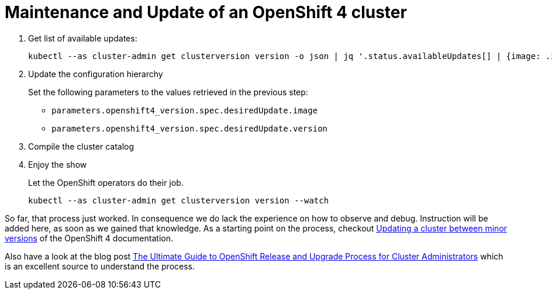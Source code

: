 = Maintenance and Update of an OpenShift 4 cluster

. Get list of available updates:
+
[source,console]
----
kubectl --as cluster-admin get clusterversion version -o json | jq '.status.availableUpdates[] | {image: .image, version: .version}'
----
       
. Update the configuration hierarchy
+
Set the following parameters to the values retrieved in the previous step:
+
* `parameters.openshift4_version.spec.desiredUpdate.image`
* `parameters.openshift4_version.spec.desiredUpdate.version`

. Compile the cluster catalog

. Enjoy the show
+
Let the OpenShift operators do their job.
+
[source,console]
----
kubectl --as cluster-admin get clusterversion version --watch
----

So far, that process just worked.
In consequence we do lack the experience on how to observe and debug.
Instruction will be added here, as soon as we gained that knowledge.
As a starting point on the process, checkout https://docs.openshift.com/container-platform/latest/updating/updating-cluster-between-minor.html[Updating a cluster between minor versions] of the OpenShift 4 documentation.

Also have a look at the blog post https://www.openshift.com/blog/the-ultimate-guide-to-openshift-release-and-upgrade-process-for-cluster-administrators[The Ultimate Guide to OpenShift Release and Upgrade Process for Cluster Administrators] which is an excellent source to understand the process.
